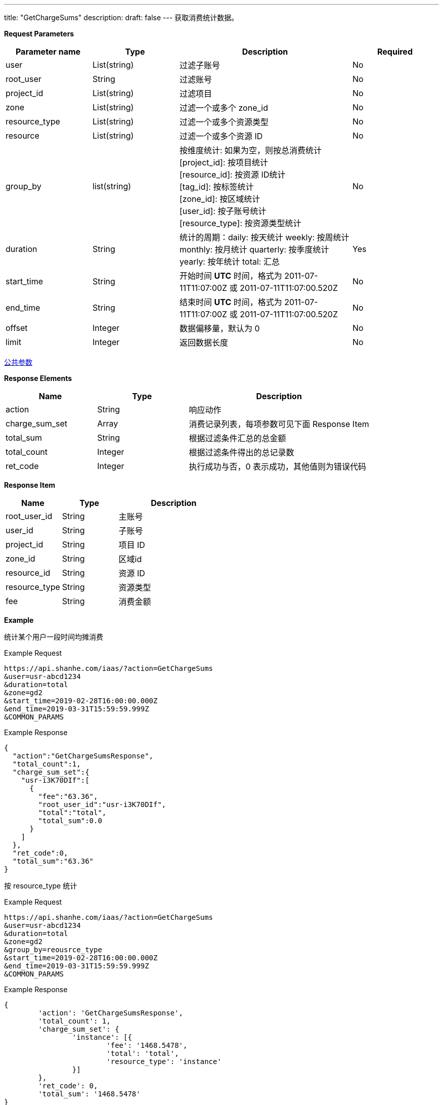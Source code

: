 ---
title: "GetChargeSums"
description: 
draft: false
---
获取消费统计数据。

*Request Parameters*

[option="header",cols="1,1,2,1"]
|===
| Parameter name | Type | Description | Required

| user
| List(string)
| 过滤子账号
| No

| root_user
| String
| 过滤账号
| No

| project_id
| List(string)
| 过滤项目
| No

| zone
| List(string)
| 过滤一个或多个 zone_id
| No

| resource_type
| List(string)
| 过滤一个或多个资源类型
| No

| resource
| List(string)
| 过滤一个或多个资源 ID
| No

| group_by
| list(string)
| 按维度统计: 如果为空，则按总消费统计 +
[project_id]: 按项目统计 +
[resource_id]: 按资源 ID统计 +
[tag_id]: 按标签统计 +
[zone_id]: 按区域统计 +
[user_id]: 按子账号统计 +
[resource_type]: 按资源类型统计
| No

| duration
| String
| 统计的周期：daily: 按天统计 weekly: 按周统计 monthly: 按月统计 quarterly: 按季度统计 yearly: 按年统计 total: 汇总
| Yes

| start_time
| String
| 开始时间 *UTC* 时间，格式为 2011-07-11T11:07:00Z 或 2011-07-11T11:07:00.520Z
| No

| end_time
| String
| 结束时间 *UTC* 时间，格式为 2011-07-11T11:07:00Z 或 2011-07-11T11:07:00.520Z
| No

| offset
| Integer
| 数据偏移量，默认为 0
| No

| limit
| Integer
| 返回数据长度
| No
|===

link:../../../parameters/[公共参数]

*Response Elements*

[option="header",cols="1,1,2"]
|===
| Name | Type | Description

| action
| String
| 响应动作

| charge_sum_set
| Array
| 消费记录列表，每项参数可见下面 Response Item

| total_sum
| String
| 根据过滤条件汇总的总金额

| total_count
| Integer
| 根据过滤条件得出的总记录数

| ret_code
| Integer
| 执行成功与否，0 表示成功，其他值则为错误代码
|===

*Response Item*

[option="header",cols="1,1,2"]
|===
| Name | Type | Description

| root_user_id
| String
| 主账号

| user_id
| String
| 子账号

| project_id
| String
| 项目 ID

| zone_id
| String
| 区域id

| resource_id
| String
| 资源 ID

| resource_type
| String
| 资源类型

| fee
| String
| 消费金额
|===

*Example*

统计某个用户一段时间均摊消费

Example Request

----
https://api.shanhe.com/iaas/?action=GetChargeSums
&user=usr-abcd1234
&duration=total
&zone=gd2
&start_time=2019-02-28T16:00:00.000Z
&end_time=2019-03-31T15:59:59.999Z
&COMMON_PARAMS
----

Example Response

----
{
  "action":"GetChargeSumsResponse",
  "total_count":1,
  "charge_sum_set":{
    "usr-i3K70DIf":[
      {
        "fee":"63.36",
        "root_user_id":"usr-i3K70DIf",
        "total":"total",
        "total_sum":0.0
      }
    ]
  },
  "ret_code":0,
  "total_sum":"63.36"
}
----

按 resource_type 统计

Example Request

----
https://api.shanhe.com/iaas/?action=GetChargeSums
&user=usr-abcd1234
&duration=total
&zone=gd2
&group_by=reousrce_type
&start_time=2019-02-28T16:00:00.000Z
&end_time=2019-03-31T15:59:59.999Z
&COMMON_PARAMS
----

Example Response

----
{
	'action': 'GetChargeSumsResponse',
	'total_count': 1,
	'charge_sum_set': {
		'instance': [{
			'fee': '1468.5478',
			'total': 'total',
			'resource_type': 'instance'
		}]
	},
	'ret_code': 0,
	'total_sum': '1468.5478'
}
----

